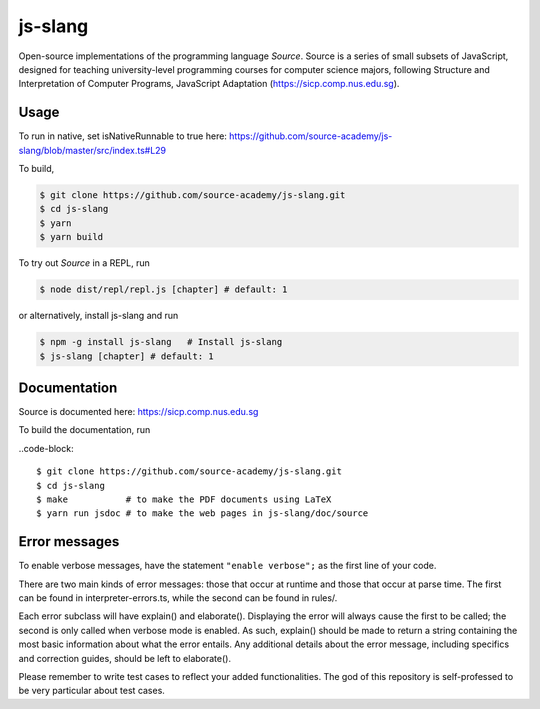 js-slang
========

.. image:: https://travis-ci.org/source-academy/js-slang.svg?branch=master
    :target: https://travis-ci.org/source-academy/js-slang
.. image:: https://coveralls.io/repos/github/source-academy/js-slang/badge.svg?branch=master
    :target: https://coveralls.io/github/source-academy/js-slang?branch=master

Open-source implementations of the programming language *Source*. Source is a series of
small subsets of JavaScript, designed for teaching university-level programming courses
for computer science majors, following Structure and Interpretation of Computer Programs, JavaScript Adaptation (https://sicp.comp.nus.edu.sg).

Usage
-----

To run in native, set isNativeRunnable to true here: https://github.com/source-academy/js-slang/blob/master/src/index.ts#L29

To build,

.. code-block::

  $ git clone https://github.com/source-academy/js-slang.git
  $ cd js-slang
  $ yarn
  $ yarn build

To try out *Source* in a REPL, run

.. code-block::

  $ node dist/repl/repl.js [chapter] # default: 1

or alternatively, install js-slang and run

.. code-block::

  $ npm -g install js-slang   # Install js-slang
  $ js-slang [chapter] # default: 1

Documentation
-------------

Source is documented here: https://sicp.comp.nus.edu.sg

To build the documentation, run

..code-block::

  $ git clone https://github.com/source-academy/js-slang.git
  $ cd js-slang
  $ make           # to make the PDF documents using LaTeX
  $ yarn run jsdoc # to make the web pages in js-slang/doc/source

Error messages
--------------

To enable verbose messages, have the statement ``"enable verbose";`` as the first line of your code.

There are two main kinds of error messages: those that occur at runtime and those that occur at parse time. 
The first can be found in interpreter-errors.ts, while the second can be found in rules/.

Each error subclass will have explain() and elaborate(). Displaying the error will always cause the first to be
called; the second is only called when verbose mode is enabled. As such, explain() should be made to return a string
containing the most basic information about what the error entails. Any additional details about the error message,
including specifics and correction guides, should be left to elaborate().

Please remember to write test cases to reflect your added functionalities. The god of this repository is self-professed
to be very particular about test cases.
